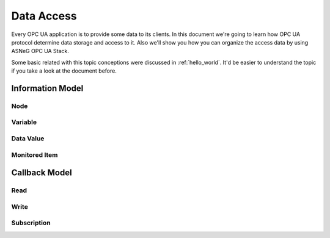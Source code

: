 .. _data_access:

Data Access
===========

Every OPC UA application is to provide some data to its clients. In this document
we're going to learn how OPC UA protocol determine data storage and access to it.
Also we'll show you how you can organize the access data by using ASNeG OPC UA Stack.

Some basic related with this topic conceptions were discussed in :ref:`hello_world`.
It'd be easier to understand the topic if you take a look at the document before.

Information Model
-----------------

Node
~~~~

Variable
~~~~~~~~

Data Value
~~~~~~~~~~

Monitored Item
~~~~~~~~~~~~~


Callback Model
--------------


Read
~~~~

Write
~~~~~

Subscription
~~~~~~~~~~~~
